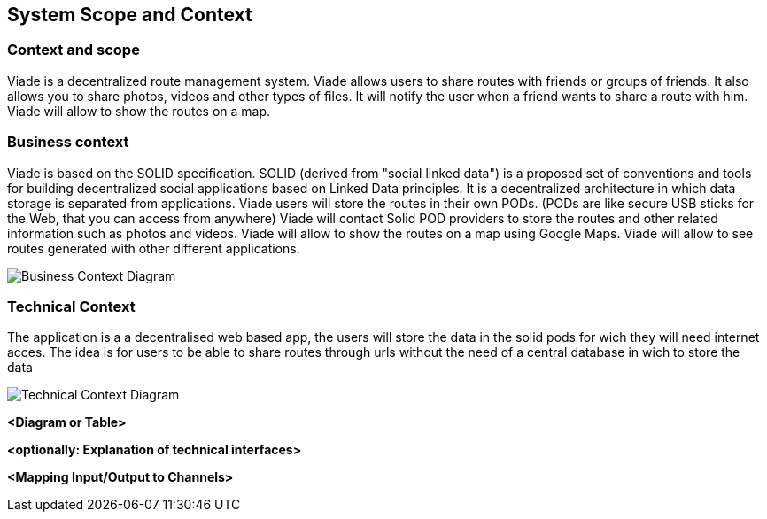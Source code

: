 [[section-system-scope-and-context]]
== System Scope and Context

=== Context and scope

Viade is a decentralized route management system.
Viade allows users to share routes with friends or groups of friends.
It also allows you to share photos, videos and other types of files.
It will notify the user when a friend wants to share a route with him.
Viade will allow to show the routes on a map.

=== Business context
Viade is based on the SOLID specification. SOLID (derived from "social linked data") is a proposed set of conventions and tools 
for building decentralized social applications based on Linked Data principles. 
It is a decentralized architecture in which data storage is separated from applications.
Viade users will store the routes in their own PODs. (PODs are like secure USB sticks for the Web, that you can access from anywhere)
Viade will contact Solid POD providers to store the routes and other related information such as photos and videos.
Viade will allow to show the routes on a map using Google Maps.
Viade will allow to see routes generated with other different applications.

image::images/BusinessContext.jpg[Business Context Diagram]

=== Technical Context

The application is a a decentralised web based app, the users will store the data in the solid pods for wich they will need internet acces.
The idea is for users to be able to share routes through urls without the need of a central database in wich to store the data

image::images/TechnicalContext.PNG[Technical Context Diagram]


**<Diagram or Table>**

**<optionally: Explanation of technical interfaces>**

**<Mapping Input/Output to Channels>**
